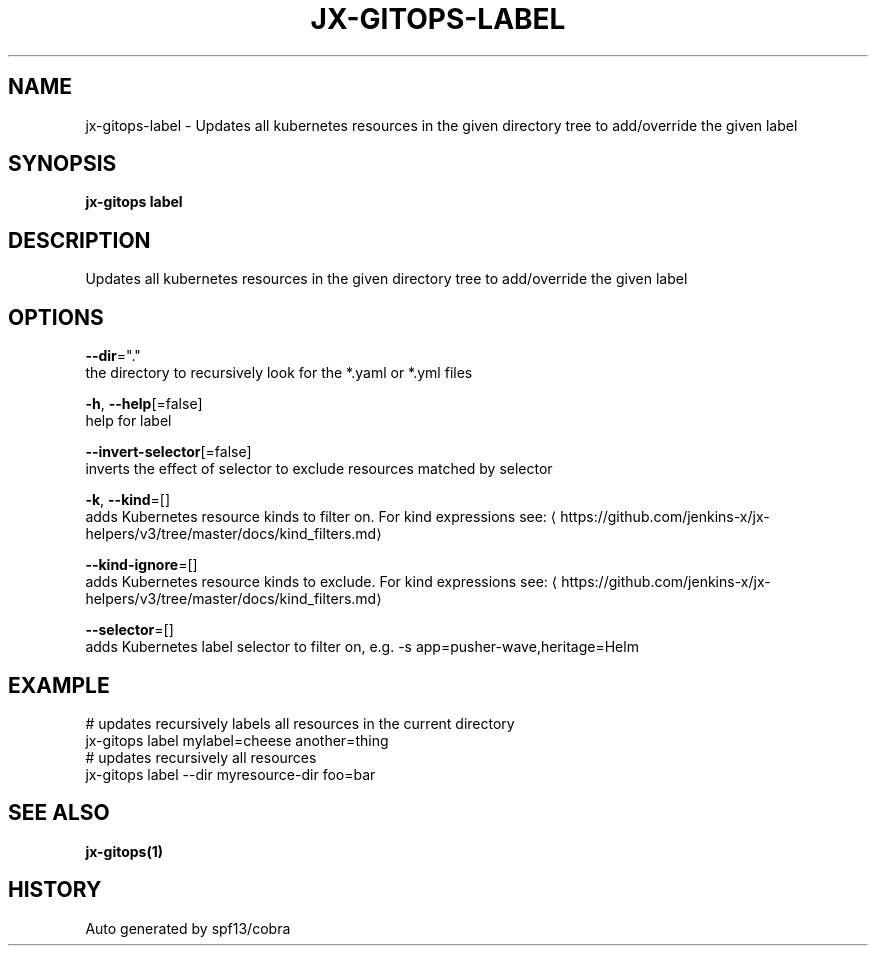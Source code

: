 .TH "JX-GITOPS\-LABEL" "1" "" "Auto generated by spf13/cobra" "" 
.nh
.ad l


.SH NAME
.PP
jx\-gitops\-label \- Updates all kubernetes resources in the given directory tree to add/override the given label


.SH SYNOPSIS
.PP
\fBjx\-gitops label\fP


.SH DESCRIPTION
.PP
Updates all kubernetes resources in the given directory tree to add/override the given label


.SH OPTIONS
.PP
\fB\-\-dir\fP="."
    the directory to recursively look for the *.yaml or *.yml files

.PP
\fB\-h\fP, \fB\-\-help\fP[=false]
    help for label

.PP
\fB\-\-invert\-selector\fP[=false]
    inverts the effect of selector to exclude resources matched by selector

.PP
\fB\-k\fP, \fB\-\-kind\fP=[]
    adds Kubernetes resource kinds to filter on. For kind expressions see: 
\[la]https://github.com/jenkins-x/jx-helpers/v3/tree/master/docs/kind_filters.md\[ra]

.PP
\fB\-\-kind\-ignore\fP=[]
    adds Kubernetes resource kinds to exclude. For kind expressions see: 
\[la]https://github.com/jenkins-x/jx-helpers/v3/tree/master/docs/kind_filters.md\[ra]

.PP
\fB\-\-selector\fP=[]
    adds Kubernetes label selector to filter on, e.g. \-s app=pusher\-wave,heritage=Helm


.SH EXAMPLE
.PP
# updates recursively labels all resources in the current directory
  jx\-gitops label mylabel=cheese another=thing
  # updates recursively all resources
  jx\-gitops label \-\-dir myresource\-dir foo=bar


.SH SEE ALSO
.PP
\fBjx\-gitops(1)\fP


.SH HISTORY
.PP
Auto generated by spf13/cobra
